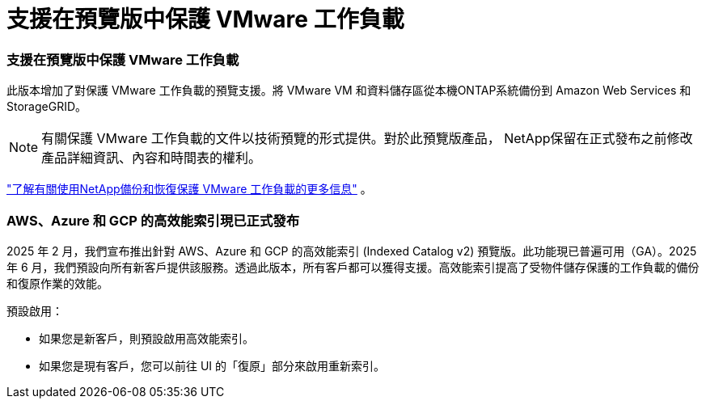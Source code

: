 = 支援在預覽版中保護 VMware 工作負載
:allow-uri-read: 




=== 支援在預覽版中保護 VMware 工作負載

此版本增加了對保護 VMware 工作負載的預覽支援。將 VMware VM 和資料儲存區從本機ONTAP系統備份到 Amazon Web Services 和StorageGRID。


NOTE: 有關保護 VMware 工作負載的文件以技術預覽的形式提供。對於此預覽版產品， NetApp保留在正式發布之前修改產品詳細資訊、內容和時間表的權利。

link:br-use-vmware-protect-overview.html["了解有關使用NetApp備份和恢復保護 VMware 工作負載的更多信息"] 。



=== AWS、Azure 和 GCP 的高效能索引現已正式發布

2025 年 2 月，我們宣布推出針對 AWS、Azure 和 GCP 的高效能索引 (Indexed Catalog v2) 預覽版。此功能現已普遍可用（GA）。2025 年 6 月，我們預設向所有新客戶提供該服務。透過此版本，所有客戶都可以獲得支援。高效能索引提高了受物件儲存保護的工作負載的備份和復原作業的效能。

預設啟用：

* 如果您是新客戶，則預設啟用高效能索引。
* 如果您是現有客戶，您可以前往 UI 的「復原」部分來啟用重新索引。

